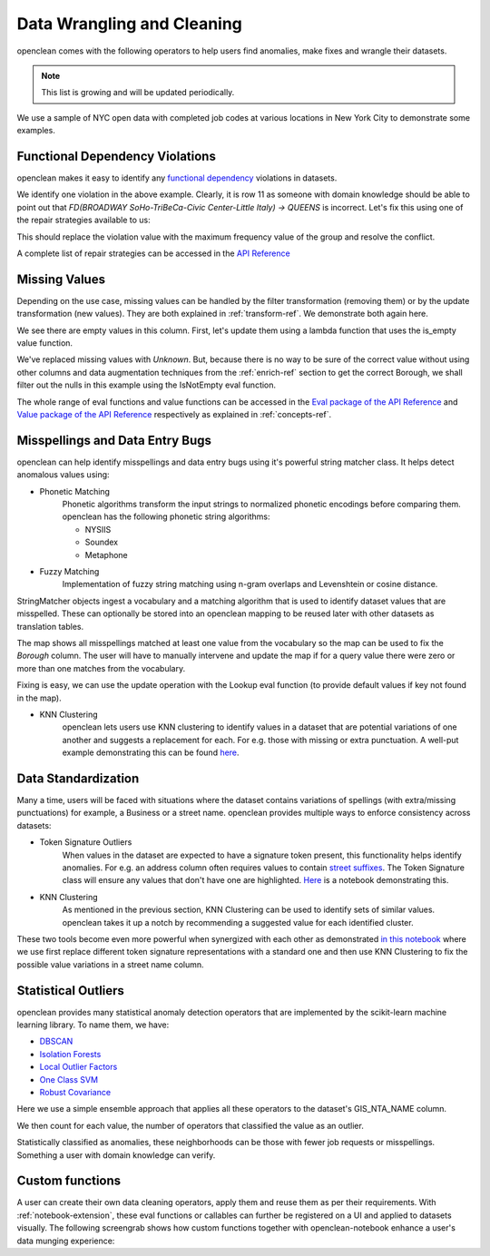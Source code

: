 .. _clean-ref:

Data Wrangling and Cleaning
===========================
openclean comes with the following operators to help users find anomalies, make fixes and wrangle their datasets.

.. note:: This list is growing and will be updated periodically.

We use a sample of NYC open data with completed job codes at various locations in New York City to demonstrate some examples.

.. jupyter-execute::

    import os
    path_to_file = os.path.join(os.getcwd(), 'source', 'data')

.. jupyter-execute::

    from openclean.data.load import dataset

    ds = dataset(os.path.join(path_to_file, 'job_locations.csv'))

    ds.head()


Functional Dependency Violations
--------------------------------
openclean makes it easy to identify any `functional dependency <https://opentextbc.ca/dbdesign01/chapter/chapter-11-functional-dependencies/>`_ violations in datasets.

.. jupyter-execute::

    from openclean.operator.map.violations import fd_violations
    from openclean.operator.collector.count import distinct

    fd1_violations = fd_violations(ds, ['Street Name', 'GIS_NTA_NAME'], ['Borough'])

    print('# of violations for FD(Street Name, GIS_NTA_NAME -> Borough) is {}\n'.format(len(fd1_violations)))
    for key, gr in fd1_violations.items():
        print(gr[['Street Name', 'GIS_NTA_NAME', 'Borough']])


We identify one violation in the above example. Clearly, it is row 11 as someone with domain knowledge should be
able to point out that `FD(BROADWAY  SoHo-TriBeCa-Civic Center-Little Italy) -> QUEENS` is incorrect. Let's fix this using
one of the repair strategies available to us:

.. jupyter-execute::

    from openclean.operator.collector.repair import Shortest, Vote, conflict_repair

    # Define the conflict resolution strategy. We use a majority vote for both RHS attributes.
    strategy = {'Borough': Vote()}

    # resolve the conflicts
    resolved = conflict_repair(conflicts=fd1_violations, strategy=strategy, in_order=False)

This should replace the violation value with the maximum frequency value of the group and resolve the conflict.

.. jupyter-execute::

    violation_group = resolved[(resolved['Street Name']=='BROADWAY') & (resolved['GIS_NTA_NAME']=='SoHo-TriBeCa-Civic Center-Little Italy')]

    fd2_violations = fd_violations(resolved, ['Street Name', 'GIS_NTA_NAME'], ['Borough'])

    print('# of violations for FD(Street Name, GIS_NTA_NAME -> Borough) is {}\n'.format(len(fd2_violations)))
    print(violation_group)

A complete list of repair strategies can be accessed in the `API Reference <index.html#api-ref>`_


Missing Values
--------------
Depending on the use case, missing values can be handled by the filter transformation (removing them) or by the update
transformation (new values). They are both explained in :ref:`transform-ref`. We demonstrate both again here.

.. jupyter-execute::

    misspelled_data = dataset(os.path.join(path_to_file, 'misspellings.csv'))
    misspelled_data['Borough'].value_counts()


We see there are empty values in this column. First, let's update them using a lambda function that uses the is_empty value function.

.. jupyter-execute::

    from openclean.operator.transform.update import update
    from openclean.function.value.null import is_empty

    updated_misspelled = update(misspelled_data, 'Borough', lambda x: 'Unknown' if is_empty(x) else x)

    updated_misspelled['Borough'].value_counts()


We've replaced missing values with `Unknown`. But, because there is no way to be sure of the correct value without
using other columns and data augmentation techniques from the :ref:`enrich-ref` section to get the correct Borough,
we shall filter out the nulls in this example using the IsNotEmpty eval function.

.. jupyter-execute::

    from openclean.operator.transform.filter import filter
    from openclean.function.eval.null import IsNotEmpty

    misspelled_data = filter(misspelled_data, predicate=IsNotEmpty('Borough'))

    misspelled_data['Borough'].value_counts()

The whole range of eval functions and value functions can be accessed in the `Eval package of the API Reference <api/openclean.function.eval.html>`_
and `Value package of the API Reference <api/openclean.function.value.html>`_ respectively as explained in :ref:`concepts-ref`.


Misspellings and Data Entry Bugs
--------------------------------
openclean can help identify misspellings and data entry bugs using it's powerful string matcher class. It helps
detect anomalous values using:

* Phonetic Matching
    Phonetic algorithms transform the input strings to normalized phonetic encodings before comparing them. openclean has the following phonetic string algorithms:

    * NYSIIS

    * Soundex

    * Metaphone

* Fuzzy Matching
    Implementation of fuzzy string matching using n-gram overlaps and Levenshtein or cosine distance.

StringMatcher objects ingest a vocabulary and a matching algorithm that is used to identify dataset values that are misspelled. These can optionally be stored into
an openclean mapping to be reused later with other datasets as translation tables.

.. jupyter-execute::

    from openclean.function.matching.base import DefaultStringMatcher
    from openclean.function.matching.fuzzy import FuzzySimilarity
    from openclean.data.mapping import Mapping

    VOCABULARY = ['BROOKLYN' ,'MANHATTAN','STATEN ISLAND','BRONX', 'QUEENS']

    matcher = DefaultStringMatcher(
        vocabulary=VOCABULARY,
        similarity=FuzzySimilarity()
    )

    map = Mapping()
    for query in set(misspelled_data['Borough']):
        map.add(query, matcher.find_matches(query))

    print(map)

The map shows all misspellings matched at least one value from the vocabulary so the map can be used to fix the `Borough` column.
The user will have to manually intervene and update the map if for a query value there were zero or more than one matches from the vocabulary.

Fixing is easy, we can use the update operation with the Lookup eval function (to provide default values if key not found in the map).

.. jupyter-execute::

    from openclean.function.eval.domain import Lookup
    from openclean.operator.transform.update import update
    from openclean.function.eval.base import Col


    fixed = update(misspelled_data, 'Borough', Lookup(columns=['Borough'], mapping=map.to_lookup(), default=Col('Borough')))

    print(fixed['Borough'].unique())

* KNN Clustering
    openclean lets users use KNN clustering to identify values in a dataset that are potential variations of one another and suggests a replacement for each. For e.g. those with missing or extra punctuation. A well-put example demonstrating this can be found `here <https://github.com/VIDA-NYU/openclean-core/blob/master/examples/notebooks/nyc-restaurant-inspections/NYC%20Restaurant%20Inspections%20-%20kNN%20Clusters%20for%20Business%20Name.ipynb>`_.


Data Standardization
--------------------
Many a time, users will be faced with situations where the dataset contains variations of spellings (with extra/missing punctuations) for example, a Business or a street name. openclean provides multiple ways to enforce consistency across datasets:

* Token Signature Outliers
    When values in the dataset are expected to have a signature token present, this functionality helps identify anomalies. For e.g. an address column often requires values to contain `street suffixes <https://pe.usps.com/text/pub28/28apc_002.htm>`_. The Token Signature class will ensure any values that don't have one are highlighted. `Here <https://github.com/VIDA-NYU/openclean-core/blob/master/examples/notebooks/parking-violations/Parking%20Violations%20-%20Token%20Signature%20Outliers%20for%20Street%20Names.ipynb>`_ is a notebook demonstrating this.

* KNN Clustering
    As mentioned in the previous section, KNN Clustering can be used to identify sets of similar values. openclean takes it up a notch by recommending a suggested value for each identified cluster.

These two tools become even more powerful when synergized with each other as demonstrated `in this notebook <https://github.com/VIDA-NYU/openclean-core/blob/master/examples/notebooks/parking-violations/Parking%20Violations%20-%20Key%20Collision%20Clustering%20for%20Street%20Names.ipynb>`_ where
we use first replace different token signature representations with a standard one and then use KNN Clustering to fix the possible
value variations in a street name column.


Statistical Outliers
--------------------
openclean provides many statistical anomaly detection operators that are implemented by the scikit-learn machine learning library.
To name them, we have:

* `DBSCAN <https://scikit-learn.org/stable/modules/generated/sklearn.cluster.DBSCAN.html>`_
* `Isolation Forests <https://scikit-learn.org/stable/modules/generated/sklearn.ensemble.IsolationForest.html>`_
* `Local Outlier Factors <https://scikit-learn.org/stable/modules/generated/sklearn.neighbors.LocalOutlierFactor.html>`_
* `One Class SVM <https://scikit-learn.org/stable/modules/generated/sklearn.svm.OneClassSVM.html>`_
* `Robust Covariance <https://scikit-learn.org/stable/auto_examples/covariance/plot_mahalanobis_distances.html>`_

Here we use a simple ensemble approach that applies all these operators to the dataset's GIS_NTA_NAME column.

.. jupyter-execute::

    from collections import Counter

    ensemble = Counter()

    from openclean.embedding.feature.default import UniqueSetEmbedding
    from openclean.profiling.anomalies.sklearn import (
        dbscan,
        isolation_forest,
        local_outlier_factor,
        one_class_svm,
        robust_covariance
    )

    for f in [dbscan, isolation_forest, local_outlier_factor, one_class_svm, robust_covariance]:
        ensemble.update(f(ds, 'GIS_NTA_NAME', features=UniqueSetEmbedding()))

We then count for each value, the number of operators that classified the value as an outlier.

.. jupyter-execute::

    # Output values that have been classified as outliers by at least three out of the
    # five operators.

    prev = 0
    for value, count in ensemble.most_common():
        if count < 3:
            break
        if count < prev:
            print()
        if count != prev:
            print('{}\t{}'.format(count, value))
        else:
            print('\t{}'.format(value))
        prev = count

Statistically classified as anomalies, these neighborhoods can be those with fewer job requests or misspellings. Something a user
with domain knowledge can verify.

.. _custom-func-ref:

Custom functions
----------------
A user can create their own data cleaning operators, apply them and reuse them as per their requirements.
With :ref:`notebook-extension`, these eval functions or callables can further be registered on a UI and applied to
datasets visually. The following screengrab shows how custom functions together with
openclean-notebook enhance a user's data munging experience:

.. only:: html

   .. figure:: data/custom_func.gif
